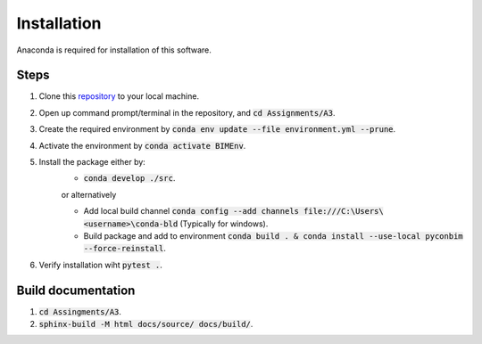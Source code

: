 Installation
==============

Anaconda is required for installation of this software.

Steps
------

1. Clone this `repository <https://github.com/KaareH/DTU_E23_41934_Advanced-BIM>`_ to your local machine.
2. Open up command prompt/terminal in the repository, and :code:`cd Assignments/A3`.
3. Create the required environment by :code:`conda env update --file environment.yml --prune`.
4. Activate the environment by :code:`conda activate BIMEnv`.
5. Install the package either by:
    * :code:`conda develop ./src`.
    
    | or alternatively

    * Add local build channel :code:`conda config --add channels file:///C:\Users\<username>\conda-bld` (Typically for windows).
    * Build package and add to environment :code:`conda build . & conda install --use-local pyconbim --force-reinstall`.

6. Verify installation wiht :code:`pytest .`.


Build documentation
------------------------
1. :code:`cd Assingments/A3`.
2. :code:`sphinx-build -M html docs/source/ docs/build/`.
